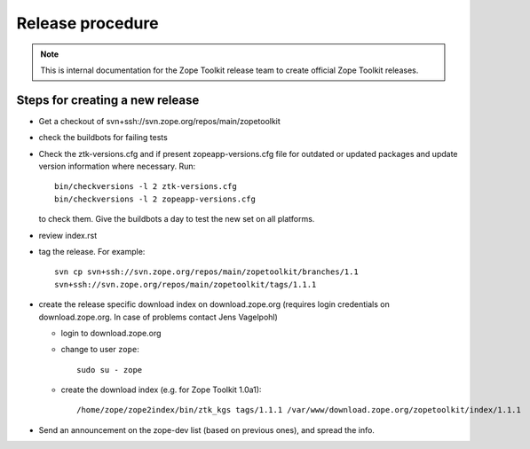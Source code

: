 Release procedure
=================

.. note::

   This is internal documentation for the Zope Toolkit release team
   to create official Zope Toolkit releases.

Steps for creating a new release
--------------------------------

- Get a checkout of svn+ssh://svn.zope.org/repos/main/zopetoolkit

- check the buildbots for failing tests

- Check the ztk-versions.cfg and if present zopeapp-versions.cfg file for
  outdated or updated packages and update version information where necessary.
  Run::

    bin/checkversions -l 2 ztk-versions.cfg
    bin/checkversions -l 2 zopeapp-versions.cfg

  to check them. Give the buildbots a day to test the new set on all platforms.

- review index.rst

- tag the release. For example::

    svn cp svn+ssh://svn.zope.org/repos/main/zopetoolkit/branches/1.1
    svn+ssh://svn.zope.org/repos/main/zopetoolkit/tags/1.1.1

- create the release specific download index on download.zope.org
  (requires login credentials on download.zope.org. In case of
  problems contact Jens Vagelpohl)

  - login to download.zope.org

  - change to user ``zope``::

     sudo su - zope

  - create the download index (e.g. for Zope Toolkit 1.0a1)::

    /home/zope/zope2index/bin/ztk_kgs tags/1.1.1 /var/www/download.zope.org/zopetoolkit/index/1.1.1

- Send an announcement on the zope-dev list (based on previous ones), and spread
  the info.
